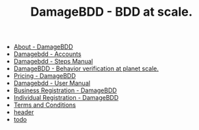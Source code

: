 #+TITLE: DamageBDD - BDD at scale.

- [[file:about.org][About - DamageBDD]]
- [[file:accounts.org][Damagebdd - Accounts]]
- [[file:steps.org][Damagebdd - Steps Manual]]
- [[file:index.org][DamageBDD - Behavior verification at planet scale.]]
- [[file:pricing.org][Pricing - DamageBDD]]
- [[file:manual.org][Damagebdd - User Manual]]
- [[file:register-business.org][Business Registration - DamageBDD]]
- [[file:register-individual.org][Individual Registration - DamageBDD]]
- [[file:tac.org][Terms and Conditions]]
- [[file:header.org][header]]
- [[file:todo.org][todo]]